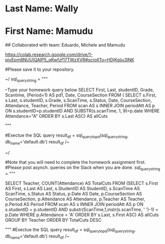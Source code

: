 * Last Name: Wally
* First Name: Mamudu

## Collaborated with team: Eduardo, Michele and Mamudu

https://colab.research.google.com/drive/1-pivEpm8NUUIQAIP5_qKwfzf17TWzXVR#scrollTo=HDjKgjju3lNK

# Mamudu Homework Assignment query here.
#Please save it to your repository.


~/
sql_query_string = """

--Type your homework query below
SELECT First, Last, studentID, Grade, Scantime, (Period=1) AS pd1, Date, CourseSection
FROM
(
SELECT s.First, s.Last, s.studentID, s.Grade, s.ScanTime, s.Status, Date, CourseSection, Attendance, Teacher, Period 
FROM scan AS s
INNER JOIN periodAtt AS p
ON s.studentID=p.studentID AND SUBSTR(s.scanTime, 1, 9)=p.date
WHERE Attendance="A"
ORDER BY s.Last ASC) 
AS allCuts

"""
 
#Exectue the SQL query
result_df = sql_query_to_pd(sql_query_string, db_name='default.db')
result_df
/~

~/
# Mamudu Asynchronous Homework queries here.
#Note that you will need to complete the homework assignment first.
#Please post asynch. queries on the Slack when you are done.
sql_query_string = """


SELECT Teacher, COUNT(Attendance) AS TotalCuts
FROM (SELECT s.First AS First, s.Last AS Last, s.StudentID AS StudentID, s.ScanTime AS ScanTime, s.Status AS Status, 
p.Date AS Date, p.CourseSection AS CourseSection, p.Attendance AS Attendance, p.Teacher AS Teacher, p.Period AS Period
FROM scan AS s
INNER JOIN periodAtt AS p
ON s.studentID = p.studentID
AND substr(ScanTime,1,instr(s.scanTime, ' ')-1) = p.Date
WHERE p.Attendance = 'A'
ORDER BY s.Last, s.First ASC) AS allCuts
GROUP BY Teacher
ORDER BY TotalCuts DESC

"""
#Exectue the SQL query
result_df = sql_query_to_pd(sql_query_string, db_name='default.db')
result_df
/~
